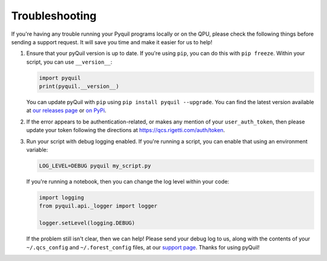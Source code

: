 .. _troubleshooting:

Troubleshooting
===============

If you're having any trouble running your Pyquil programs locally or on the QPU, please check the
following things before sending a support request. It will save you time and make it easier for us
to help!

1. Ensure that your pyQuil version is up to date. If you're using ``pip``, you can do this with
   ``pip freeze``. Within your script, you can use ``__version__``:

   .. code:: python

    import pyquil
    print(pyquil.__version__)

   You can update pyQuil with ``pip`` using ``pip install pyquil --upgrade``. You can find
   the latest version available at
   `our releases page <https://github.com/rigetti/pyquil/releases>`_ or
   `on PyPi <https://pypi.org/project/pyquil/>`_.

2. If the error appears to be authentication-related, or makes any mention of your
   ``user_auth_token``, then please update your token following the directions at
   https://qcs.rigetti.com/auth/token.

3. Run your script with debug logging enabled. If you're running a script, you can enable that
   using an environment variable:

   .. code:: python

    LOG_LEVEL=DEBUG pyquil my_script.py

   If you're running a notebook, then you can change the log level within your code:

   .. code:: python

    import logging
    from pyquil.api._logger import logger

    logger.setLevel(logging.DEBUG)

   If the problem still isn't clear, then we can help! Please send your debug log to us, 
   along with the contents of your ``~/.qcs_config`` and ``~/.forest_config`` files, at our
   `support page <https://rigetti.zendesk.com>`_. Thanks for using pyQuil!
